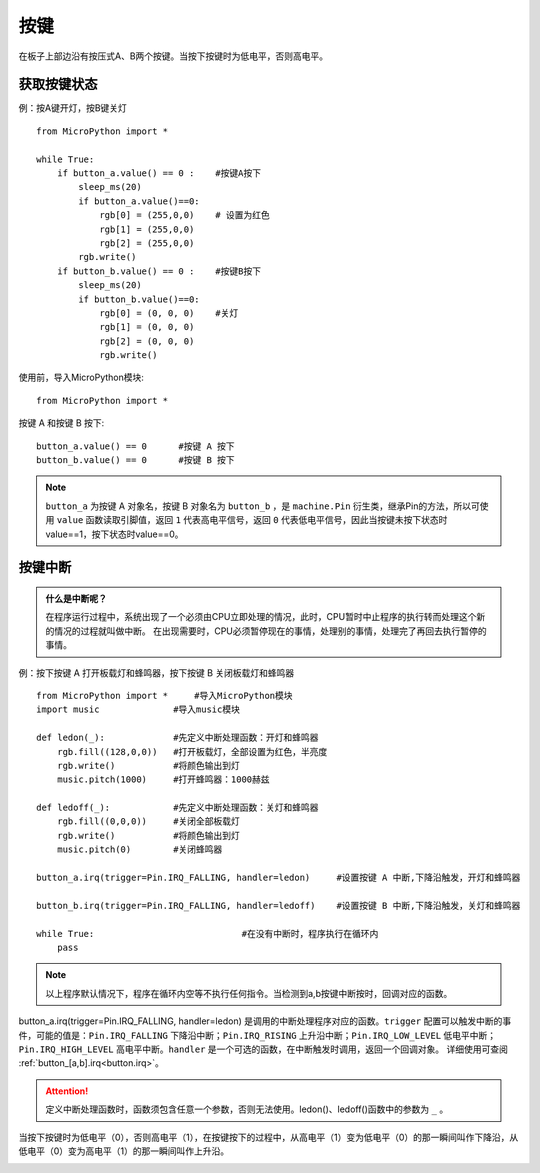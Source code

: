 按键
====

在板子上部边沿有按压式A、B两个按键。当按下按键时为低电平，否则高电平。

获取按键状态
++++++++++

例：按A键开灯，按B键关灯
::
  from MicroPython import *

  while True:
      if button_a.value() == 0 :    #按键A按下 
          sleep_ms(20)  
          if button_a.value()==0:
              rgb[0] = (255,0,0)    # 设置为红色
              rgb[1] = (255,0,0)
              rgb[2] = (255,0,0)
          rgb.write()
      if button_b.value() == 0 :    #按键B按下 
          sleep_ms(20)
          if button_b.value()==0:
              rgb[0] = (0, 0, 0)    #关灯
              rgb[1] = (0, 0, 0)
              rgb[2] = (0, 0, 0)
              rgb.write()


使用前，导入MicroPython模块::

  from MicroPython import *

按键 A 和按键 B 按下::

  button_a.value() == 0      #按键 A 按下
  button_b.value() == 0      #按键 B 按下

.. Note::

  ``button_a`` 为按键 A 对象名，按键 B 对象名为 ``button_b`` ，是 ``machine.Pin`` 衍生类，继承Pin的方法，所以可使用 ``value`` 函数读取引脚值，返回 ``1`` 代表高电平信号，返回 ``0`` 代表低电平信号，因此当按键未按下状态时value==1，按下状态时value==0。


按键中断
++++++++

.. admonition:: 什么是中断呢？

    在程序运行过程中，系统出现了一个必须由CPU立即处理的情况，此时，CPU暂时中止程序的执行转而处理这个新的情况的过程就叫做中断。
    在出现需要时，CPU必须暂停现在的事情，处理别的事情，处理完了再回去执行暂停的事情。

例：按下按键 A 打开板载灯和蜂鸣器，按下按键 B 关闭板载灯和蜂鸣器
::  
    from MicroPython import *     #导入MicroPython模块
    import music              #导入music模块

    def ledon(_):             #先定义中断处理函数：开灯和蜂鸣器
        rgb.fill((128,0,0))   #打开板载灯，全部设置为红色，半亮度
        rgb.write()           #将颜色输出到灯
        music.pitch(1000)     #打开蜂鸣器：1000赫兹

    def ledoff(_):            #先定义中断处理函数：关灯和蜂鸣器
        rgb.fill((0,0,0))     #关闭全部板载灯
        rgb.write()           #将颜色输出到灯
        music.pitch(0)        #关闭蜂鸣器

    button_a.irq(trigger=Pin.IRQ_FALLING, handler=ledon)     #设置按键 A 中断,下降沿触发，开灯和蜂鸣器

    button_b.irq(trigger=Pin.IRQ_FALLING, handler=ledoff)    #设置按键 B 中断,下降沿触发，关灯和蜂鸣器

    while True:                            #在没有中断时，程序执行在循环内
        pass
   
.. Note:: 以上程序默认情况下，程序在循环内空等不执行任何指令。当检测到a,b按键中断按时，回调对应的函数。


button_a.irq(trigger=Pin.IRQ_FALLING, handler=ledon) 是调用的中断处理程序对应的函数。``trigger`` 配置可以触发中断的事件，可能的值是：``Pin.IRQ_FALLING`` 下降沿中断；``Pin.IRQ_RISING`` 上升沿中断；``Pin.IRQ_LOW_LEVEL`` 低电平中断；``Pin.IRQ_HIGH_LEVEL`` 高电平中断。``handler`` 是一个可选的函数，在中断触发时调用，返回一个回调对象。
详细使用可查阅  :ref:`button_[a,b].irq<button.irq>`。

.. Attention:: 定义中断处理函数时，函数须包含任意一个参数，否则无法使用。ledon()、ledoff()函数中的参数为 ``_`` 。

当按下按键时为低电平（0），否则高电平（1），在按键按下的过程中，从高电平（1）变为低电平（0）的那一瞬间叫作下降沿，从低电平（0）变为高电平（1）的那一瞬间叫作上升沿。

.. image:: /images/tutorials/falling.png
    :align: center

